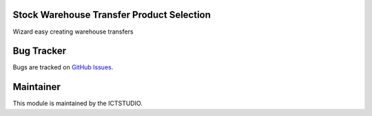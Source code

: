 .. image:: https://img.shields.io/badge/licence-AGPL--3-blue.svg
   :alt: License: AGPL-3

Stock Warehouse Transfer Product Selection
==========================================
Wizard easy creating warehouse transfers

Bug Tracker
===========
Bugs are tracked on `GitHub Issues <https://github.com/ICTSTUDIO/8.0-extra-addons/issues>`_.

Maintainer
==========
.. image:: https://www.ictstudio.eu/github_logo.png
   :alt: ICTSTUDIO
   :target: https://www.ictstudio.eu

This module is maintained by the ICTSTUDIO.